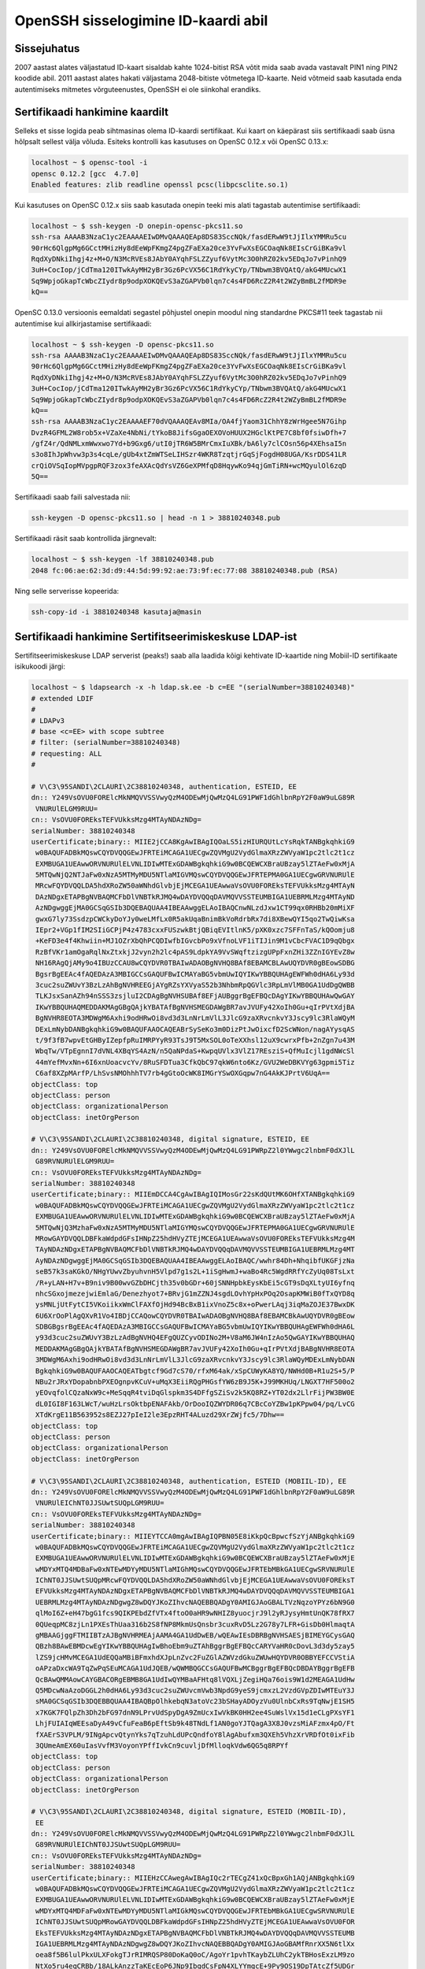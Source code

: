 .. title: OpenSSH sisselogimine ID-kaardi abil
.. date: 2014-04-19
.. tags: PKCS#11, OpenSSH, SmartCard

OpenSSH sisselogimine ID-kaardi abil
====================================

Sissejuhatus
------------

2007 aastast alates väljastatud ID-kaart sisaldab kahte 1024-bitist
RSA võtit mida saab avada vastavalt PIN1 ning PIN2 koodide abil.
2011 aastast alates hakati väljastama 2048-bitiste võtmetega ID-kaarte.
Neid võtmeid saab kasutada enda autentimiseks mitmetes võrguteenustes,
OpenSSH ei ole siinkohal erandiks.


Sertifikaadi hankimine kaardilt
-------------------------------

Selleks et sisse logida peab sihtmasinas olema ID-kaardi sertifikaat.
Kui kaart on käepärast siis sertifikaadi saab üsna hõlpsalt sellest välja võluda.
Esiteks kontrolli kas kasutuses on OpenSC 0.12.x või OpenSC 0.13.x:

.. code::

    localhost ~ $ opensc-tool -i
    opensc 0.12.2 [gcc  4.7.0]
    Enabled features: zlib readline openssl pcsc(libpcsclite.so.1)
    
Kui kasutuses on OpenSC 0.12.x siis saab kasutada onepin teeki mis alati tagastab
autentimise sertifikaadi:

.. code::

    localhost ~ $ ssh-keygen -D onepin-opensc-pkcs11.so 
    ssh-rsa AAAAB3NzaC1yc2EAAAAEIwDMvQAAAQEAp8DS83SccNQk/fasdERwW9tJjIlxYMMRu5cu
    90rHc6QlgpMg6GCctMHizHy8dEeWpFKmgZ4pgZFaEXa20ce3YvFwXsEGCOaqNk8EIsCrGiBKa9vl
    RqdXyDNkiIhgj4z+M+O/N3McRVEs8JAbY0AYqhFSLZZyuf6VytMc3O0hRZ02kv5EDqJo7vPinhQ9
    3uH+CocIop/jCdTma120ITwkAyMH2yBr3Gz6PcVX56C1RdYkyCYp/TNbwm3BVQAtQ/akG4MUcwX1
    Sq9WpjoGkapTcWbcZIydr8p9odpXOKQEvS3aZGAPVb0lqn7c4s4FD6RcZ2R4t2WZyBmBL2fMDR9e
    kQ==

OpenSC 0.13.0 versioonis eemaldati segastel põhjustel onepin moodul
ning standardne PKCS#11 teek tagastab nii autentimise kui allkirjastamise
sertifikaadi:

.. code::

    localhost ~ $ ssh-keygen -D opensc-pkcs11.so 
    ssh-rsa AAAAB3NzaC1yc2EAAAAEIwDMvQAAAQEAp8DS83SccNQk/fasdERwW9tJjIlxYMMRu5cu
    90rHc6QlgpMg6GCctMHizHy8dEeWpFKmgZ4pgZFaEXa20ce3YvFwXsEGCOaqNk8EIsCrGiBKa9vl
    RqdXyDNkiIhgj4z+M+O/N3McRVEs8JAbY0AYqhFSLZZyuf6VytMc3O0hRZ02kv5EDqJo7vPinhQ9
    3uH+CocIop/jCdTma120ITwkAyMH2yBr3Gz6PcVX56C1RdYkyCYp/TNbwm3BVQAtQ/akG4MUcwX1
    Sq9WpjoGkapTcWbcZIydr8p9odpXOKQEvS3aZGAPVb0lqn7c4s4FD6RcZ2R4t2WZyBmBL2fMDR9e
    kQ==
    ssh-rsa AAAAB3NzaC1yc2EAAAAEF70dVQAAAQEAv8MIa/OA4fjYaom31ChhY8zWrHgee5N7Gihp
    DvzR4GFML2W8rob5x+VZaXe4NbNi/tYkoB8JifsGgaOEXOVoHUUX2HGclKtPE7C8bf0fsiwDfh+7
    /gfZ4r/QdNMLxmWwxwo7Yd+b9Gxg6/utI0jTR6W5BMrCmxIuXBk/bA6ly7clCOsn56p4XEhsaI5n
    s3o8IhJpWhvw3p3s4cqLe/gUb4xtZmWTSeLIHSzr4WKR8TzqtjrGqSjFogdH08UGA/KsrDDS41LR
    crQiOVSqIopMVpgpRQF3zox3feAXAcQdYsVZ6GeXPMfqD8HqywKo94qjGmTiRN+wcMQyulOl6zqD
    5Q==
    
Sertifikaadi saab faili salvestada nii:

.. code:: bash

    ssh-keygen -D opensc-pkcs11.so | head -n 1 > 38810240348.pub
    
Sertifikaadi räsit saab kontrollida järgnevalt:

.. code::

    localhost ~ $ ssh-keygen -lf 38810240348.pub 
    2048 fc:06:ae:62:3d:d9:44:5d:99:92:ae:73:9f:ec:77:08 38810240348.pub (RSA)
    
Ning selle serverisse kopeerida:

.. code:: bash

    ssh-copy-id -i 38810240348 kasutaja@masin

Sertifikaadi hankimine Sertifitseerimiskeskuse LDAP-ist
-------------------------------------------------------

Sertifitseerimiskeskuse LDAP serverist (peaks!) saab alla laadida kõigi
kehtivate ID-kaartide ning Mobiil-ID sertifikaate isikukoodi järgi:

.. code::

    localhost ~ $ ldapsearch -x -h ldap.sk.ee -b c=EE "(serialNumber=38810240348)"
    # extended LDIF
    #
    # LDAPv3
    # base <c=EE> with scope subtree
    # filter: (serialNumber=38810240348)
    # requesting: ALL
    #

    # V\C3\95SANDI\2CLAURI\2C38810240348, authentication, ESTEID, EE
    dn:: Y249VsOVU0FORElcMkNMQVVSSVwyQzM4ODEwMjQwMzQ4LG91PWF1dGhlbnRpY2F0aW9uLG89R
     VNURUlELGM9RUU=
    cn:: VsOVU0FOREksTEFVUkksMzg4MTAyNDAzNDg=
    serialNumber: 38810240348
    userCertificate;binary:: MIIE2jCCA8KgAwIBAgIQOaLS5izHIURQUtLcYsRqkTANBgkqhkiG9
     w0BAQUFADBkMQswCQYDVQQGEwJFRTEiMCAGA1UECgwZQVMgU2VydGlmaXRzZWVyaW1pc2tlc2t1cz
     EXMBUGA1UEAwwORVNURUlELVNLIDIwMTExGDAWBgkqhkiG9w0BCQEWCXBraUBzay5lZTAeFw0xMjA
     5MTQwNjQ2NTJaFw0xNzA5MTMyMDU5NTlaMIGVMQswCQYDVQQGEwJFRTEPMA0GA1UECgwGRVNURUlE
     MRcwFQYDVQQLDA5hdXRoZW50aWNhdGlvbjEjMCEGA1UEAwwaVsOVU0FOREksTEFVUkksMzg4MTAyN
     DAzNDgxETAPBgNVBAQMCFbDlVNBTkRJMQ4wDAYDVQQqDAVMQVVSSTEUMBIGA1UEBRMLMzg4MTAyND
     AzNDgwggEjMA0GCSqGSIb3DQEBAQUAA4IBEAAwggELAoIBAQCnwNLzdJxw1CT99qx0RHBb20mMiXF
     gwxG7ly73SsdzpCWCkyDoYJy0weLMfLx0R5akUqaBnimBkVoRdrbRx7di8XBewQYI5qo2TwQiwKsa
     IEpr2+VGp1fIM2SIiGCPjP4z4783cxxFUSzwkBtjQBiqEVItlnK5/pXK0xzc7SFFnTaS/kQOomju8
     +KeFD3e4f4Khwiin+MJ1OZrXbQhPCQDIwfbIGvcbPo9xVfnoLVF1iTIJin9M1vCbcFVAC1D9qQbgx
     RzBfVKr1amOgaRqlNxZtxkjJ2vyn2h2lc4pAS9LdpkYA9VvSWqftzizgUPpFxnZHi3ZZnIGYEvZ8w
     NH16RAgQjAMy9o4IBUzCCAU8wCQYDVR0TBAIwADAOBgNVHQ8BAf8EBAMCBLAwUQYDVR0gBEowSDBG
     BgsrBgEEAc4fAQEDAzA3MBIGCCsGAQUFBwICMAYaBG5vbmUwIQYIKwYBBQUHAgEWFWh0dHA6Ly93d
     3cuc2suZWUvY3BzLzAhBgNVHREEGjAYgRZsYXVyaS52b3NhbmRpQGVlc3RpLmVlMB0GA1UdDgQWBB
     TLKJsxSanAZh94nSSS3zsjluI2CDAgBgNVHSUBAf8EFjAUBggrBgEFBQcDAgYIKwYBBQUHAwQwGAY
     IKwYBBQUHAQMEDDAKMAgGBgQAjkYBATAfBgNVHSMEGDAWgBR7avJVUFy42XoIh0Gu+qIrPVtXdjBA
     BgNVHR8EOTA3MDWgM6Axhi9odHRwOi8vd3d3LnNrLmVlL3JlcG9zaXRvcnkvY3Jscy9lc3RlaWQyM
     DExLmNybDANBgkqhkiG9w0BAQUFAAOCAQEABrSySeKo3m0DizPtJwOixcfD2ScWNon/nagAYysqAS
     t/9f3fB7wpvEtGHByIZepfpRuIMRPYyR93TsJ9T5MxSOL0oTeXXhsl12uX9cwrxPfb+2nZgn7u43M
     WbqTw/VTpEgnnI7dVNL4XBqYS4AzN/n5QaNPdaS+KwpqUVlx3VlZ17REsziS+QfMuIcjl1gdNWcSl
     44mYefMvxNn+6I6xnUoacvcYv/8RuSFDTua3CfkQbC97qkW6nto6Kz/GVU2WeDBKVYg63gpmi5Tiz
     C6af8XZpMArfP/LhSvsNMOhhhTV7rb4gGtoOcWK8IMGrYSwOXGqpw7nG4AkKJPrtV6UqA==
    objectClass: top
    objectClass: person
    objectClass: organizationalPerson
    objectClass: inetOrgPerson

    # V\C3\95SANDI\2CLAURI\2C38810240348, digital signature, ESTEID, EE
    dn:: Y249VsOVU0FORElcMkNMQVVSSVwyQzM4ODEwMjQwMzQ4LG91PWRpZ2l0YWwgc2lnbmF0dXJlL
     G89RVNURUlELGM9RUU=
    cn:: VsOVU0FOREksTEFVUkksMzg4MTAyNDAzNDg=
    serialNumber: 38810240348
    userCertificate;binary:: MIIEmDCCA4CgAwIBAgIQIMosGr22sKdQUtMK6OHfXTANBgkqhkiG9
     w0BAQUFADBkMQswCQYDVQQGEwJFRTEiMCAGA1UECgwZQVMgU2VydGlmaXRzZWVyaW1pc2tlc2t1cz
     EXMBUGA1UEAwwORVNURUlELVNLIDIwMTExGDAWBgkqhkiG9w0BCQEWCXBraUBzay5lZTAeFw0xMjA
     5MTQwNjQ3MzhaFw0xNzA5MTMyMDU5NTlaMIGYMQswCQYDVQQGEwJFRTEPMA0GA1UECgwGRVNURUlE
     MRowGAYDVQQLDBFkaWdpdGFsIHNpZ25hdHVyZTEjMCEGA1UEAwwaVsOVU0FOREksTEFVUkksMzg4M
     TAyNDAzNDgxETAPBgNVBAQMCFbDlVNBTkRJMQ4wDAYDVQQqDAVMQVVSSTEUMBIGA1UEBRMLMzg4MT
     AyNDAzNDgwggEjMA0GCSqGSIb3DQEBAQUAA4IBEAAwggELAoIBAQC/wwhr84Dh+NhqibfUKGFjzNa
     seB57k3saKGkO/NHgYUwvZbyuhvnH5Vlpd7g1s2L+1iSgHwmJ+waBo4Rc5WgdRRfYcZyUq08TsLxt
     /R+yLAN+H7v+B9niv9B00wvGZbDHCjth35v0bGDr+60jSNNHpbkEysKbEi5cGT9sDqXLtyUI6yfnq
     nhcSGxojmezejwiEmlaG/Denezhyot7+BRvjG1mZZNJ4sgdLOvhYpHxPOq2OsapKMWiB0fTxQYD8q
     ysMNLjUtFytCI5VKoiikxWmClFAXfOjHd94BcBxB1ixVnoZ5c8x+oPwerLAqj3iqMaZOJE37BwxDK
     6U6XrOoPlAgQXvR1Vo4IBDjCCAQowCQYDVR0TBAIwADAOBgNVHQ8BAf8EBAMCBkAwUQYDVR0gBEow
     SDBGBgsrBgEEAc4fAQEDAzA3MBIGCCsGAQUFBwICMAYaBG5vbmUwIQYIKwYBBQUHAgEWFWh0dHA6L
     y93d3cuc2suZWUvY3BzLzAdBgNVHQ4EFgQUZCyvODINo2M+V8aM6JW4nIzAo5QwGAYIKwYBBQUHAQ
     MEDDAKMAgGBgQAjkYBATAfBgNVHSMEGDAWgBR7avJVUFy42XoIh0Gu+qIrPVtXdjBABgNVHR8EOTA
     3MDWgM6Axhi9odHRwOi8vd3d3LnNrLmVlL3JlcG9zaXRvcnkvY3Jscy9lc3RlaWQyMDExLmNybDAN
     BgkqhkiG9w0BAQUFAAOCAQEATbgtcf9Gd7cS70/rfxM64ak/xSpCUWyKA8YQ/NWHd0B+R1u2S+5/P
     NBu2rJRxYDopabnbPXEOgnpvKCuV+uMqX3EiiRQgPHGsfYW6zB9J5K+J99MKHUq/LNGXT7HF500o2
     yEOvqfolCQzaNxW9c+MeSqqR4tviDqGlspkm3S4DFfgSZiSv2k5KQ8RZ+YT02dx2LlrFijPW3BW0E
     dL0IGI8F163LWcT/wuHzLrsOktbpENAFAkb/OrDooIQZWYDR06q7CBcCoYZBw1pKPpw04/pq/LvCG
     XTdKrgE11B563952s8EZJ27pIeI2le3EpzRHT4ALuzd29XrZWjfc5/7Dhw==
    objectClass: top
    objectClass: person
    objectClass: organizationalPerson
    objectClass: inetOrgPerson

    # V\C3\95SANDI\2CLAURI\2C38810240348, authentication, ESTEID (MOBIIL-ID), EE
    dn:: Y249VsOVU0FORElcMkNMQVVSSVwyQzM4ODEwMjQwMzQ4LG91PWF1dGhlbnRpY2F0aW9uLG89R
     VNURUlEIChNT0JJSUwtSUQpLGM9RUU=
    cn:: VsOVU0FOREksTEFVUkksMzg4MTAyNDAzNDg=
    serialNumber: 38810240348
    userCertificate;binary:: MIIEYTCCA0mgAwIBAgIQPBN05E8iKkpQcBpwcfSzYjANBgkqhkiG9
     w0BAQUFADBkMQswCQYDVQQGEwJFRTEiMCAGA1UECgwZQVMgU2VydGlmaXRzZWVyaW1pc2tlc2t1cz
     EXMBUGA1UEAwwORVNURUlELVNLIDIwMTExGDAWBgkqhkiG9w0BCQEWCXBraUBzay5lZTAeFw0xMjE
     wMDYxMTQ4MDBaFw0xNTEwMDYyMDU5NTlaMIGhMQswCQYDVQQGEwJFRTEbMBkGA1UECgwSRVNURUlE
     IChNT0JJSUwtSUQpMRcwFQYDVQQLDA5hdXRoZW50aWNhdGlvbjEjMCEGA1UEAwwaVsOVU0FOREksT
     EFVUkksMzg4MTAyNDAzNDgxETAPBgNVBAQMCFbDlVNBTkRJMQ4wDAYDVQQqDAVMQVVSSTEUMBIGA1
     UEBRMLMzg4MTAyNDAzNDgwgZ8wDQYJKoZIhvcNAQEBBQADgY0AMIGJAoGBALTVzNqzoYPYz6bN9G0
     qlMoI6Z+eH47bgG1fcs9QIKPEbdZfVTx4ftoO0aHR9wNHIZ8yuocjrJ9l2yRJysyHmtUnQK78fRX7
     0QUeqpMC8zjLn1PXEsThUaa316b2S8fNP8MkmUsQnsbr3cuxRvD5Lz2G78y7LFR+GisDb0HlmaqtA
     gMBAAGjggFTMIIBTzAJBgNVHRMEAjAAMA4GA1UdDwEB/wQEAwIEsDBRBgNVHSAESjBIMEYGCysGAQ
     QBzh8BAwEBMDcwEgYIKwYBBQUHAgIwBhoEbm9uZTAhBggrBgEFBQcCARYVaHR0cDovL3d3dy5zay5
     lZS9jcHMvMCEGA1UdEQQaMBiBFmxhdXJpLnZvc2FuZGlAZWVzdGkuZWUwHQYDVR0OBBYEFCCVStiA
     oAPzaDxcWA9TqZwPqSEuMCAGA1UdJQEB/wQWMBQGCCsGAQUFBwMCBggrBgEFBQcDBDAYBggrBgEFB
     QcBAwQMMAowCAYGBACORgEBMB8GA1UdIwQYMBaAFHtq8lVQXLjZegiHQa76ois9W1d2MEAGA1UdHw
     Q5MDcwNaAzoDGGL2h0dHA6Ly93d3cuc2suZWUvcmVwb3NpdG9yeS9jcmxzL2VzdGVpZDIwMTEuY3J
     sMA0GCSqGSIb3DQEBBQUAA4IBAQBpOlhkebqN3atoVc23bSHayADOyzVu0UlnbCxRs9TqNwjE1SH5
     x7KGK7FQlpZh3Dh2bFG97dnN9LPrvUdSpyDgA9ZmUcxIwVkBK0HH2ee4SuWslVx15d1eCLgPXsYF1
     LhjFUIAIqWEEsaDyA49vCfuFeaB6pEftSb9k48TNdLf1AN0goYJTQagA3X8J0vzsMiAFzmx4pO/Ft
     fXAErS3VPLM/9INgApcvQtynYks7qTzuhLdUPcQndfoY8lAgAbufxm3QXEh5VhzXrVRDfOt0ixFib
     3QUmeAmEX60uIasVvfM3VoyonYPffIvkCn9cuvljDfMlloqkVdw6QG5q8RPYf
    objectClass: top
    objectClass: person
    objectClass: organizationalPerson
    objectClass: inetOrgPerson

    # V\C3\95SANDI\2CLAURI\2C38810240348, digital signature, ESTEID (MOBIIL-ID), 
     EE
    dn:: Y249VsOVU0FORElcMkNMQVVSSVwyQzM4ODEwMjQwMzQ4LG91PWRpZ2l0YWwgc2lnbmF0dXJlL
     G89RVNURUlEIChNT0JJSUwtSUQpLGM9RUU=
    cn:: VsOVU0FOREksTEFVUkksMzg4MTAyNDAzNDg=
    serialNumber: 38810240348
    userCertificate;binary:: MIIEHzCCAwegAwIBAgIQc2rTECgZ41xQcBpxGh1AQjANBgkqhkiG9
     w0BAQUFADBkMQswCQYDVQQGEwJFRTEiMCAGA1UECgwZQVMgU2VydGlmaXRzZWVyaW1pc2tlc2t1cz
     EXMBUGA1UEAwwORVNURUlELVNLIDIwMTExGDAWBgkqhkiG9w0BCQEWCXBraUBzay5lZTAeFw0xMjE
     wMDYxMTQ4MDFaFw0xNTEwMDYyMDU5NTlaMIGkMQswCQYDVQQGEwJFRTEbMBkGA1UECgwSRVNURUlE
     IChNT0JJSUwtSUQpMRowGAYDVQQLDBFkaWdpdGFsIHNpZ25hdHVyZTEjMCEGA1UEAwwaVsOVU0FOR
     EksTEFVUkksMzg4MTAyNDAzNDgxETAPBgNVBAQMCFbDlVNBTkRJMQ4wDAYDVQQqDAVMQVVSSTEUMB
     IGA1UEBRMLMzg4MTAyNDAzNDgwgZ8wDQYJKoZIhvcNAQEBBQADgY0AMIGJAoGBAMfRnrXX5N6tlXx
     oea8f5B6lulPkxULXFokgTJrRIMRQSP80DoKaQ0oC/AgoYr1pvhTKaybZLUhC2ykTBHosExzLM9zo
     NtXo5ru4eqCRBb/18ALkAnzzTaKEcEoP6JNp9IbqdCsFpN4XLYYmqcE+9Py9OS19DpTAtcZf5UDGr
     OpLAgMBAAGjggEOMIIBCjAJBgNVHRMEAjAAMA4GA1UdDwEB/wQEAwIGQDBRBgNVHSAESjBIMEYGCy
     sGAQQBzh8BAwEBMDcwEgYIKwYBBQUHAgIwBhoEbm9uZTAhBggrBgEFBQcCARYVaHR0cDovL3d3dy5
     zay5lZS9jcHMvMB0GA1UdDgQWBBQzCR7T4h+soZPEVECAkiKnP6SZBzAYBggrBgEFBQcBAwQMMAow
     CAYGBACORgEBMB8GA1UdIwQYMBaAFHtq8lVQXLjZegiHQa76ois9W1d2MEAGA1UdHwQ5MDcwNaAzo
     DGGL2h0dHA6Ly93d3cuc2suZWUvcmVwb3NpdG9yeS9jcmxzL2VzdGVpZDIwMTEuY3JsMA0GCSqGSI
     b3DQEBBQUAA4IBAQBr4NMz0bOjeP4wGA5oDPioEW50g7PCz3KFd9NKG4UuixDg+az/IwNbNl0/FuM
     9pYMThK1M6jYbo3g3ODE3g1vT+hu0w9KEnC10VSzRNwrl63CK8mxV5opefdTkuRepzFoAluKBSbVT
     3l1pn07JNJjcIJR/hu/SvQ1k5tkclEuAZJWD2mhJER4ozwO8mHJQ0rIL+qvRsLWGac0ghDrLTlUw9
     GovAEd8LRUrZLN2jt4hoCcvp1ILfvXOMp3KOvHzI5Og5DIzFuu9RVbweszH0UaPDPOMj4Cfme9qpj
     VjBhB7lyJQtllSJsyydIolZX1QDtUfeYZkl9ZS5o+jxDMPm802
    objectClass: top
    objectClass: person
    objectClass: organizationalPerson
    objectClass: inetOrgPerson

    # search result
    search: 2
    result: 0 Success

    # numResponses: 5
    # numEntries: 4


Selleks et neid sertifikaate OpenSSH jaoks söödavasse formaati viia saab
kasutada `Martin Paljaku <https://github.com/martinpaljak/>`_ kirjutatud
`Python teeki <https://github.com/martinpaljak/python-esteid/>`_:

.. code:: bash

    sudo apt-get install build-essential libssl-dev swig libsasl2-dev libldap-dev python-dev
    sudo pip install python-esteid
    esteid ssh 38810240348 > 38810240348.pub
    
Kontrollida saab jällegi *ssh-keygen* abil:

.. code::

    localhost ~ $ ssh-keygen -lf  38810240348.pub 
    2048 fc:06:ae:62:3d:d9:44:5d:99:92:ae:73:9f:ec:77:08  lauri.vosandi@eesti.ee ESTEID (RSA)

Sertifikaat ise erineb kuna selles on kirjas omaniku e-posti aadress kuid
räsi on sama mis ID-kaardist sertifikaati laadides. Sertifikaadisaab serverisse
kopeerida nii nagu eelmiseski näites:

.. code:: bash

    ssh-copy-id -i 38810240348 kasutaja@masin
    
Sisselogimine
-------------

Järgnevalt saab testida kas ID-kaardiga üldse sisse logida saab:

.. code:: bash

    ssh -I opensc-pkcs11.so kasutaja@masin

Ilmselt iga kord seda võtit sisse toksida muutub tüütuks, seepärast
võib lisada vastava võtme SSH kliendi konfiguratsiooni:

.. code:: bash

    echo "PKCS11Provider /usr/lib/x86_64-linux-gnu/opensc-pkcs11.so" \
        | sudo tee -a /etc/ssh/ssh_config

Kokkuvõte
---------

Nii olemegi seadistanud oma arvutis SSH kliendi nõnda et selle abil
saab kaugmasinatesse sisse logida ID-kaardi abil.
Järgmisel korral teeme selgeks kuidas SSH agent abil PIN-i 
küsida, et ka sftp:// võrguketaste haakimine mõnusaks teha.
